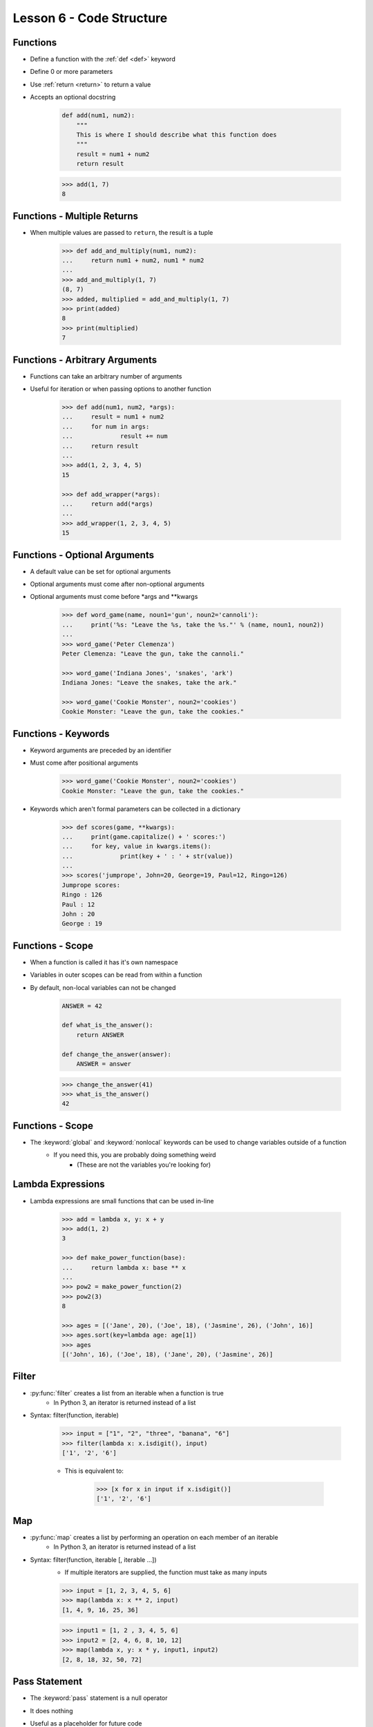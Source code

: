
.. _lesson6-code-structure:

=========================
Lesson 6 - Code Structure
=========================

Functions
=========

* Define a function with the :ref:`def <def>` keyword
* Define 0 or more parameters
* Use :ref:`return <return>` to return a value
* Accepts an optional docstring

    .. code-block:: python

        def add(num1, num2):
            """
            This is where I should describe what this function does
            """
            result = num1 + num2
            return result

    .. code-block:: pycon

        >>> add(1, 7)
        8


Functions - Multiple Returns
============================

* When multiple values are passed to ``return``, the result is a tuple

    .. code-block:: pycon

        >>> def add_and_multiply(num1, num2):
        ...     return num1 + num2, num1 * num2
        ... 
        >>> add_and_multiply(1, 7)
        (8, 7)
        >>> added, multiplied = add_and_multiply(1, 7)
        >>> print(added)
        8
        >>> print(multiplied)
        7


Functions - Arbitrary Arguments
===============================

* Functions can take an arbitrary number of arguments
* Useful for iteration or when passing options to another function

    .. code-block:: pycon

        >>> def add(num1, num2, *args):
        ...     result = num1 + num2
        ...     for num in args:
        ...             result += num
        ...     return result
        ...
        >>> add(1, 2, 3, 4, 5)
        15

        >>> def add_wrapper(*args):
        ...     return add(*args)
        ...
        >>> add_wrapper(1, 2, 3, 4, 5)
        15


Functions - Optional Arguments
==============================

.. spelling:: 
    args
    kwargs

* A default value can be set for optional arguments
* Optional arguments must come after non-optional arguments
* Optional arguments must come before \*args and \*\*kwargs

    .. code-block:: pycon

        >>> def word_game(name, noun1='gun', noun2='cannoli'):
        ...     print('%s: "Leave the %s, take the %s."' % (name, noun1, noun2))
        ...
        >>> word_game('Peter Clemenza')
        Peter Clemenza: "Leave the gun, take the cannoli."

        >>> word_game('Indiana Jones', 'snakes', 'ark')
        Indiana Jones: "Leave the snakes, take the ark."

        >>> word_game('Cookie Monster', noun2='cookies')
        Cookie Monster: "Leave the gun, take the cookies."


Functions - Keywords
====================

* Keyword arguments are preceded by an identifier
* Must come after positional arguments

    .. code-block:: pycon

        >>> word_game('Cookie Monster', noun2='cookies')
        Cookie Monster: "Leave the gun, take the cookies."

* Keywords which aren't formal parameters can be collected in a dictionary

    .. code-block:: pycon

        >>> def scores(game, **kwargs):
        ...     print(game.capitalize() + ' scores:')
        ...     for key, value in kwargs.items():
        ...             print(key + ' : ' + str(value))
        ...
        >>> scores('jumprope', John=20, George=19, Paul=12, Ringo=126)
        Jumprope scores:
        Ringo : 126
        Paul : 12
        John : 20
        George : 19


Functions - Scope
=================

* When a function is called it has it's own namespace
* Variables in outer scopes can be read from within a function
* By default, non-local variables can not be changed

    .. code-block:: python

        ANSWER = 42

        def what_is_the_answer():
            return ANSWER

        def change_the_answer(answer):
            ANSWER = answer

    .. code-block:: pycon

        >>> change_the_answer(41)
        >>> what_is_the_answer()
        42


Functions - Scope
=================

* The :keyword:`global` and :keyword:`nonlocal` keywords can be used to change variables outside of a function
    * If you need this, you are probably doing something weird
        * (These are not the variables you're looking for)


Lambda Expressions
==================

* Lambda expressions are small functions that can be used in-line

    .. code-block:: pycon

        >>> add = lambda x, y: x + y
        >>> add(1, 2)
        3

        >>> def make_power_function(base):
        ...     return lambda x: base ** x
        ... 
        >>> pow2 = make_power_function(2)
        >>> pow2(3)
        8

        >>> ages = [('Jane', 20), ('Joe', 18), ('Jasmine', 26), ('John', 16)]
        >>> ages.sort(key=lambda age: age[1])
        >>> ages
        [('John', 16), ('Joe', 18), ('Jane', 20), ('Jasmine', 26)]


Filter
======

* :py:func:`filter` creates a list from an iterable when a function is true
    * In Python 3, an iterator is returned instead of a list
* Syntax: filter(function, iterable)

    .. code-block:: pycon

        >>> input = ["1", "2", "three", "banana", "6"]
        >>> filter(lambda x: x.isdigit(), input)
        ['1', '2', '6']

    * This is equivalent to:

        .. code-block:: pycon

            >>> [x for x in input if x.isdigit()]
            ['1', '2', '6']


Map
===

* :py:func:`map` creates a list by performing an operation on each member of an iterable
    * In Python 3, an iterator is returned instead of a list
* Syntax: filter(function, iterable [, iterable ...])
    * If multiple iterators are supplied, the function must take as many inputs

    .. code-block:: pycon

        >>> input = [1, 2, 3, 4, 5, 6]
        >>> map(lambda x: x ** 2, input)
        [1, 4, 9, 16, 25, 36]

    .. code-block:: pycon

        >>> input1 = [1, 2 , 3, 4, 5, 6]
        >>> input2 = [2, 4, 6, 8, 10, 12]
        >>> map(lambda x, y: x * y, input1, input2)
        [2, 8, 18, 32, 50, 72]


Pass Statement
==============

* The :keyword:`pass` statement is a null operator
* It does nothing
* Useful as a placeholder for future code

    .. code-block:: pycon

        >>> if x == 0:
        ...     pass  # Tony Stark said he would handle this
        ... else:
        ...     print("x is not 0!")


Checking Datatypes
==================

* Sometimes you might want to perform an operation only on specific datatypes
* :py:func:`isinstance` can be used to test for specific instances types

    .. code-block:: pycon

        >>> if isinstance(var1, list):  # Test if var1 is a list
        ...     print("Lists are cool!")

        >>> if isinstance(var1, (list, tuple)):  # Test if var1 is a list or a tuple
        ...     print("I see you enjoy a good sequence.")


Decorators
==========

* At times it is useful to wrap a function in another function
    * Change arguments
    * Change return values
    * Additional functionality

* A function can be created that takes another function as an argument

    .. code-block:: python

        def force_string(func):
            """
            The main function, takes a function and wraps it
            """

            def wrapper(*args, **kwargs):
                """
                The wrapper function. This is what does the real work
                """
                return str(func(*args, **kwargs))

            return wrapper


Decorators
==========

* Wrapping a function is called "decorating"

    .. code-block:: python

        def multiply(num1, num2):
            """
            A simple multiple function
            """
            return num1 * num2

        multiply_wrapped = force_string(multiply)
        multiply_wrapped(2, 3)  # Returns "6" as a string

* If we wanted the wrapped function to have the same name

    .. code-block:: python

        multiply = force_string(multiply)
        multiply(2, 3)  # Returns "6" as a string


Decorators
==========

* Python provides a decorator syntax that can be applied to functions

    .. code-block:: python

        @force_string
        def multiply(num1, num2):
            """
            A simple multiple function
            """
            return num1 * num2

        multiply(2, 3)  # Returns "6" as a string


Generators
==========

* Generators support single use iteration
* Generators process an iteration only when an element is requested (lazy)
* The :py:keyword:`yield` statement returns a value and pauses processing
    * Processing resumes when ``__next__()`` is called
        * ``next()`` in Python 2

    .. code-block:: python

        def range2(start, end):

            current = start
            while current < end:
                yield current
                current += 1

Generators
==========

* When a generator is complete, a :py:exc:`StopIteration` exception is raised

    .. code-block:: pycon

        >>> numbers = range2(1, 10)
        >>> type(numbers)
        <type 'generator'>
        >>> numbers.next()
        1
        >>> numbers.next()
        2
        >>> list(numbers)
        [3, 4, 5, 6, 7, 8, 9]
        >>> numbers.next()
        Traceback (most recent call last):
          File "<stdin>", line 1, in <module>
        StopIteration


Dunder Main
===========
* All Python files are modules
    * Any code not in a function or class is executed at import
* All (most) code in a module should be contained within functions or classes
* Modules executed directly should use a dunder main test

    .. code-block:: python

        if __name__ == '__main__':
            # Running as the main program
            ...

* A common practice is to place the main logic in a function

    .. code-block:: python

        def main():
            # Do useful things here
            ...

        if __name__ == '__main__':
            main()


Modules - Creating
==================

* For a module that will never be executed directly
    * Do **not** include a shebang
    * Ensure it is not executable
    * Ensure all code is contained in functions or classes
    * Create docstrings


Modules - Creating
==================

.. spelling::
    mymath
    py

* A sample module
    * Create a file called mymath.py

    .. code-block:: python

        """
        Pretty much the best math module ever
        """

        def add(num1, num2):
            """
            Add two numbers
            """
            return num1 + num2

        def multiply(num1, num2):
            """
            Multiply two numbers
            """
            return num1 * num2


Modules - Creating
==================

* Run ``python`` in the same directory

    .. code-block:: pycon

        >>> import mymath
        >>> mymath.add(1, 3)
        4
        >>> mymath.multiply(2, 6)
        12

        >>> help(mymath)


Modules - Creating a Package
============================

* Packages require a directory with an ``__init__.py`` file
    * ``__init__.py`` files generally have very little, if any, code

    .. code-block:: console

        $ mkdir mypackage
        $ touch mypackage/__init__.py
        $ mv mymath.py mypackage/

    .. code-block:: pycon

        >>> import mypackage.mymath
        >>> mypackage.mymath.add(3, 4)
        7
        >>> mypackage.mymath.multiply(3, 4)
        12


Private Objects
===============

* Sometimes an object (variable, function, class, etc) is not intended for general use
* Private object names should begin with a single underscore
* Private objects are not imported with '*'
* Some code checkers will warn about using private objects

    .. code-block:: python

        def _multiply(num1, num2):
            return num1 * num2

        def _add(num1, num2):
            return num1 + num2

        def add_and_multiply(num1, num2):
            return _add(num1, num2), _multiply(num1, num2)





